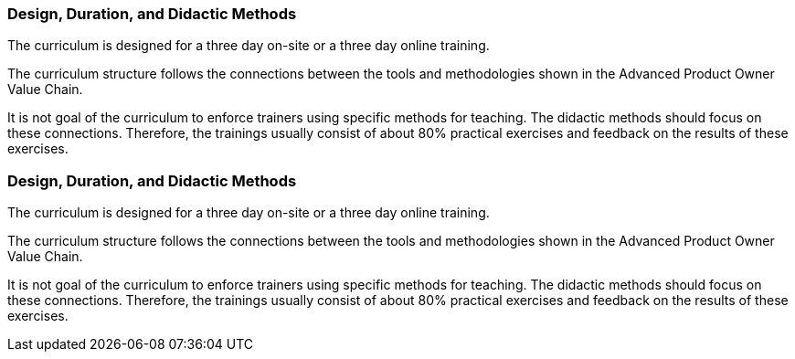 // tag::DE[]
===  Design, Duration, and Didactic Methods

The curriculum is designed for a three day on-site or a three day online training.

The curriculum structure follows the connections between the tools and methodologies shown in the Advanced Product Owner Value Chain.

It is not goal of the curriculum to enforce trainers using specific methods for teaching.
The didactic methods should focus on these connections.
Therefore, the trainings usually consist of about 80% practical exercises and feedback on the results of these exercises.

// end::DE[]

// tag::EN[]
===  Design, Duration, and Didactic Methods

The curriculum is designed for a three day on-site or a three day online training.

The curriculum structure follows the connections between the tools and methodologies shown in the Advanced Product Owner Value Chain.

It is not goal of the curriculum to enforce trainers using specific methods for teaching.
The didactic methods should focus on these connections.
Therefore, the trainings usually consist of about 80% practical exercises and feedback on the results of these exercises.

// end::EN[]

